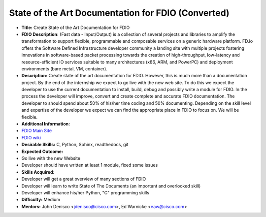 .. raw:: html

   <div class="toccolours mw-collapsible mw-collapsed" style="width:800px">

State of the Art Documentation for FDIO (Converted)
=====================================================

.. raw:: html

   <div class="mw-collapsible-content">

-  **Title:** Create State of the Art Documentation for FDIO
-  **FDIO Description:** (Fast data - Input/Output) is a collection of
   several projects and libraries to amplify the transformation to
   support flexible, programmable and composable services on a generic
   hardware platform. FD.io offers the Software Defined Infrastructure
   developer community a landing site with multiple projects fostering
   innovations in software-based packet processing towards the creation
   of high-throughput, low-latency and resource-efficient IO services
   suitable to many architectures (x86, ARM, and PowerPC) and deployment
   environments (bare metal, VM, container).
-  **Description:** Create state of the art documentation for FDIO.
   However, this is much more than a documentation project. By the end
   of the internship we expect to go live with the new web site. To do
   this we expect the developer to use the current documentation to
   install, build, debug and possibly write a module for FDIO. In the
   process the developer will improve, convert and create complete and
   accurate FDIO documentation. The developer to should spend about 50%
   of his/her time coding and 50% documenting. Depending on the skill
   level and expertise of the developer we expect we can find the
   appropriate place in FDIO to focus on. We will be flexible.
-  **Additional Information:**

-  `FDIO Main Site <https://fd.io>`__
-  `FDIO wiki <https://wiki.fd.io/view/VPP>`__

-  **Desirable Skills:** C, Python, Sphinx, readthedocs, git

-  **Expected Outcome:**

-  Go live with the new Website
-  Developer should have written at least 1 module, fixed some issues

-  **Skills Acquired:**

-  Developer will get a great overview of many sections of FDIO
-  Developer will learn to write State of The Documents (an important
   and overlooked skill)
-  Developer will enhance his/her Python, "C" programming skills

-  **Difficulty:** Medium

-  **Mentors:** John Denisco <jdenisco@cisco.com>, Ed Warnicke
   <eaw@cisco.com>

.. raw:: html

   </div>

.. raw:: html

   </div>
